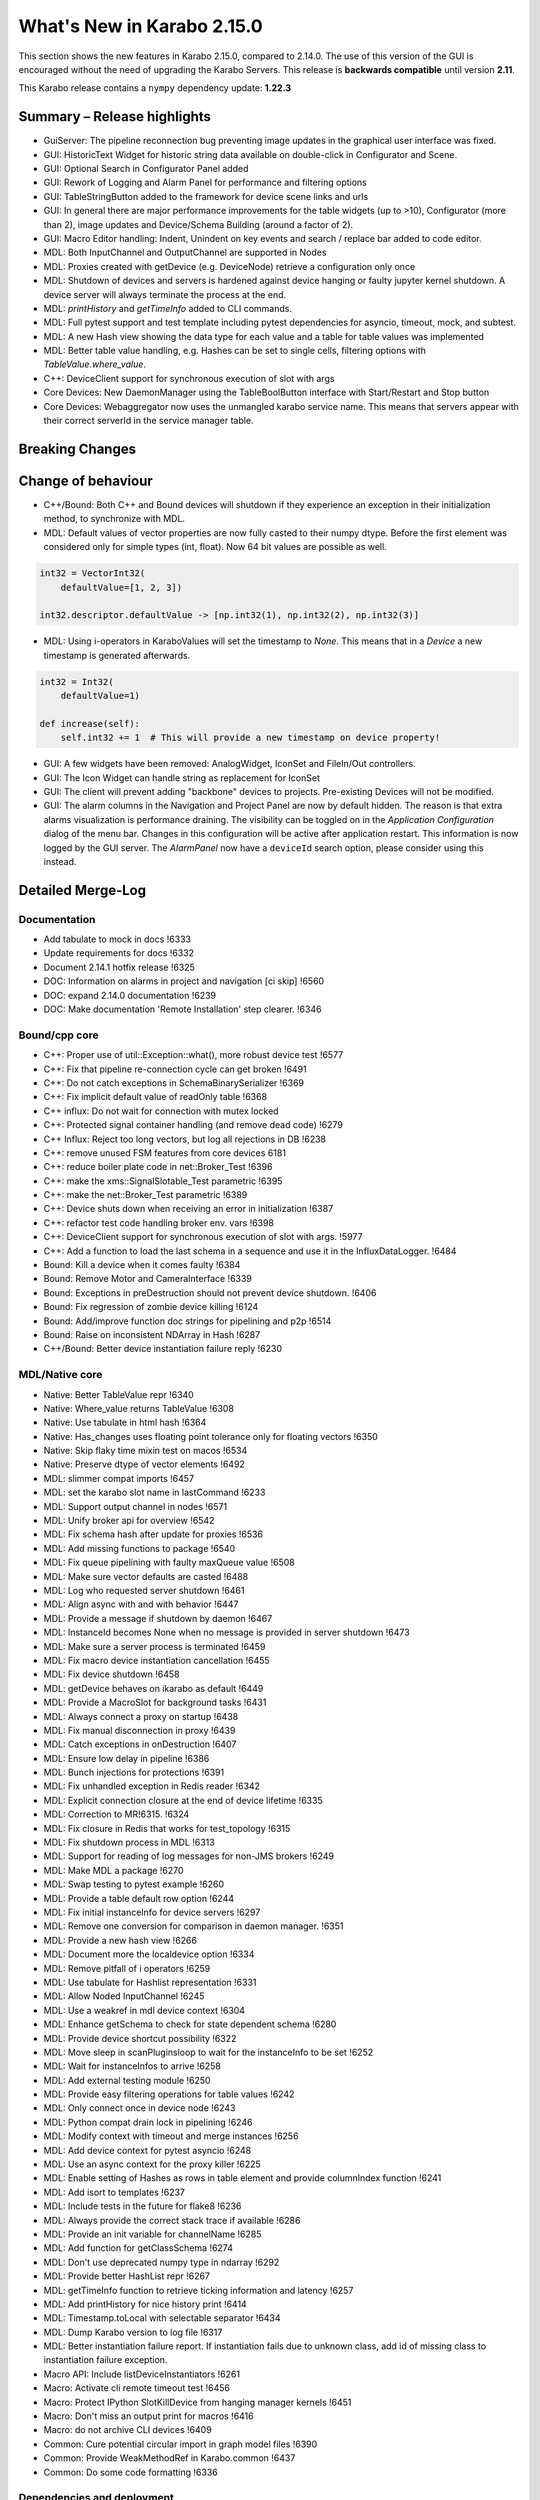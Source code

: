 ***************************
What's New in Karabo 2.15.0
***************************

This section shows the new features in Karabo 2.15.0, compared to 2.14.0.
The use of this version of the GUI is encouraged without the need of upgrading the Karabo Servers.
This release is **backwards compatible** until version **2.11**.

This Karabo release contains a ``nympy`` dependency update: **1.22.3**

Summary – Release highlights
++++++++++++++++++++++++++++

- GuiServer: The pipeline reconnection bug preventing image updates in the graphical user interface was fixed.
- GUI: HistoricText Widget for historic string data available on double-click in Configurator and Scene.
- GUI: Optional Search in Configurator Panel added
- GUI: Rework of Logging and Alarm Panel for performance and filtering options
- GUI: TableStringButton added to the framework for device scene links and urls
- GUI: In general there are major performance improvements for the table widgets (up to >10),
  Configurator (more than 2), image updates and Device/Schema Building (around a factor of 2).
- GUI: Macro Editor handling: Indent, Unindent on key events and search / replace bar added to code editor.
- MDL: Both InputChannel and OutputChannel are supported in Nodes
- MDL: Proxies created with getDevice (e.g. DeviceNode) retrieve a configuration only once
- MDL: Shutdown of devices and servers is hardened against device hanging or faulty jupyter kernel shutdown. A device server will always
  terminate the process at the end.
- MDL: *printHistory* and *getTimeInfo* added to CLI commands.
- MDL: Full pytest support and test template including pytest dependencies for asyncio, timeout, mock, and subtest.
- MDL: A new Hash view showing the data type for each value and a table for table values was implemented
- MDL: Better table value handling, e.g. Hashes can be set to single cells, filtering options with `TableValue.where_value`.
- C++: DeviceClient support for synchronous execution of slot with args
- Core Devices: New DaemonManager using the TableBoolButton interface with Start/Restart and Stop button
- Core Devices: Webaggregator now uses the unmangled karabo service name. This means that servers appear with their
  correct serverId in the service manager table.

Breaking Changes
++++++++++++++++


Change of behaviour
+++++++++++++++++++

- C++/Bound: Both C++ and Bound devices will shutdown if they experience an exception in their initialization method, to synchronize with MDL.
- MDL: Default values of vector properties are now fully casted to their numpy dtype. Before the first element
  was considered only for simple types (int, float). Now 64 bit values are possible as well.

.. code-block:: python

    int32 = VectorInt32(
        defaultValue=[1, 2, 3])

    int32.descriptor.defaultValue -> [np.int32(1), np.int32(2), np.int32(3)]

- MDL: Using i-operators in KaraboValues will set the timestamp to `None`.
  This means that in a `Device` a new timestamp is generated afterwards.

.. code-block:: python

    int32 = Int32(
        defaultValue=1)

    def increase(self):
        self.int32 += 1  # This will provide a new timestamp on device property!

- GUI: A few widgets have been removed: AnalogWidget, IconSet and FileIn/Out controllers.
- GUI: The Icon Widget can handle string as replacement for IconSet
- GUI: The client will prevent adding "backbone" devices to projects. Pre-existing Devices will not be modified.
- GUI: The alarm columns in the Navigation and Project Panel are now by default hidden.
  The reason is that extra alarms visualization is performance draining. The visibility can be toggled
  on in the `Application Configuration` dialog of the menu bar. Changes in this configuration
  will be active after application restart. This information is now logged by the GUI server.
  The `AlarmPanel` now have a ``deviceId`` search option, please consider using this instead.


Detailed Merge-Log
++++++++++++++++++


Documentation
=============

- Add tabulate to mock in docs !6333
- Update requirements for docs !6332
- Document 2.14.1 hotfix release !6325
- DOC: Information on alarms in project and navigation [ci skip] !6560
- DOC: expand 2.14.0 documentation !6239
- DOC: Make documentation 'Remote Installation' step clearer. !6346


Bound/cpp core
==============


- C++: Proper use of util::Exception::what(), more robust device test !6577
- C++: Fix that pipeline re-connection cycle can get broken !6491
- C++: Do not catch exceptions in SchemaBinarySerializer !6369
- C++: Fix implicit default value of readOnly table !6368
- C++ influx: Do not wait for connection with mutex locked
- C++: Protected signal container handling (and remove dead code) !6279
- C++ Influx: Reject too long vectors, but log all rejections in DB !6238
- C++: remove unused FSM features from core devices 6181
- C++: reduce boiler plate code in net::Broker_Test !6396
- C++: make the xms::SignalSlotable_Test parametric !6395
- C++: make the net::Broker_Test parametric !6389
- C++: Device shuts down when receiving an error in initialization !6387
- C++: refactor test code handling broker env. vars !6398
- C++: DeviceClient support for synchronous execution of slot with args. !5977
- C++: Add a function to load the last schema in a sequence and use it in the InfluxDataLogger. !6484
- Bound: Kill a device when it comes faulty !6384
- Bound: Remove Motor and CameraInterface !6339
- Bound: Exceptions in preDestruction should not prevent device shutdown. !6406
- Bound: Fix regression of zombie device killing !6124
- Bound: Add/improve function doc strings for pipelining and p2p !6514
- Bound: Raise on inconsistent NDArray in Hash !6287
- C++/Bound: Better device instantiation failure reply !6230


MDL/Native core
===============

- Native: Better TableValue repr !6340
- Native: Where_value returns TableValue !6308
- Native: Use tabulate in html hash !6364
- Native: Has_changes uses floating point tolerance only for floating vectors !6350
- Native: Skip flaky time mixin test on macos !6534
- Native: Preserve dtype of vector elements !6492
- MDL: slimmer compat imports !6457
- MDL: set the karabo slot name in lastCommand !6233
- MDL: Support output channel in nodes !6571
- MDL: Unify broker api for overview !6542
- MDL: Fix schema hash after update for proxies !6536
- MDL: Add missing functions to package !6540
- MDL: Fix queue pipelining with faulty maxQueue value !6508
- MDL: Make sure vector defaults are casted !6488
- MDL: Log who requested server shutdown !6461
- MDL: Align async with and with behavior !6447
- MDL: Provide a message if shutdown by daemon !6467
- MDL: InstanceId becomes None when no message is provided in server shutdown !6473
- MDL: Make sure a server process is terminated !6459
- MDL: Fix macro device instantiation cancellation !6455
- MDL: Fix device shutdown !6458
- MDL: getDevice behaves on ikarabo as default !6449
- MDL: Provide a MacroSlot for background tasks !6431
- MDL: Always connect a proxy on startup !6438
- MDL: Fix manual disconnection in proxy !6439
- MDL: Catch exceptions in onDestruction !6407
- MDL: Ensure low delay in pipeline !6386
- MDL: Bunch injections for protections !6391
- MDL: Fix unhandled exception in Redis reader !6342
- MDL: Explicit connection closure at the end of device lifetime !6335
- MDL: Correction to MR!6315. !6324
- MDL: Fix closure in Redis that works for test_topology !6315
- MDL: Fix shutdown process in MDL !6313
- MDL: Support for reading of log messages for non-JMS brokers !6249
- MDL: Make MDL a package !6270
- MDL: Swap testing to pytest example !6260
- MDL: Provide a table default row option !6244
- MDL: Fix initial instanceInfo for device servers !6297
- MDL: Remove one conversion for comparison in daemon manager. !6351
- MDL: Provide a new hash view !6266
- MDL: Document more the localdevice option !6334
- MDL: Remove pitfall of i operators !6259
- MDL: Use tabulate for Hashlist representation !6331
- MDL: Allow Noded InputChannel !6245
- MDL: Use a weakref in mdl device context !6304
- MDL: Enhance getSchema to check for state dependent schema !6280
- MDL: Provide device shortcut possibility !6322
- MDL: Move sleep in scanPluginsloop to wait for the instanceInfo to be set !6252
- MDL: Wait for instanceInfos to arrive !6258
- MDL: Add external testing module !6250
- MDL: Provide easy filtering operations for table values !6242
- MDL: Only connect once in device node !6243
- MDL: Python compat drain lock in pipelining !6246
- MDL: Modify context with timeout and merge instances !6256
- MDL: Add device context for pytest asyncio !6248
- MDL: Use an async context for the proxy killer !6225
- MDL: Enable setting of Hashes as rows in table element and provide columnIndex function !6241
- MDL: Add isort to templates !6237
- MDL: Include tests in the future for flake8 !6236
- MDL: Always provide the correct stack trace if available !6286
- MDL: Provide an init variable for channelName !6285
- MDL: Add function for getClassSchema !6274
- MDL: Don't use deprecated numpy type in ndarray !6292
- MDL: Provide better HashList repr !6267
- MDL: getTimeInfo function to retrieve ticking information and latency !6257
- MDL: Add printHistory for nice history print !6414
- MDL: Timestamp.toLocal with selectable separator !6434
- MDL: Dump Karabo version to log file !6317
- MDL: Better instantiation failure report. If instantiation fails due to unknown class, add id of missing class to instantiation failure exception.
- Macro API: Include listDeviceInstantiators !6261
- Macro: Activate cli remote timeout test !6456
- Macro: Protect IPython SlotKillDevice from hanging manager kernels !6451
- Macro: Don't miss an output print for macros !6416
- Macro: do not archive CLI devices !6409
- Common: Cure potential circular import in graph model files !6390
- Common: Provide WeakMethodRef in Karabo.common !6437
- Common: Do some code formatting !6336


Dependencies and deployment
===========================


- DEPS: Add tabulate to conda recipes !6330
- DEPS: python using tkinter !5892
- DEPS: use the new web host for miniconda !6338
- DEPS: enable Debian-10 build !6373
- DEPS: Add pytest timeout to dependencies !6411
- DEPS: Add pytest-mock and pytest-subtests to the framework !6264
- DEPS: Add tabulate to dependencies !6329
- DEPS: Add pytest asyncio !6247
- DEPS: Upgrade AMQP-CPP package to 4.3.16 !6343
- DEPS: Update numpy dependency on karabo-cpp Conda env to 1.22.3 (from 1.13.3). !6469
- DEPS: Update amqp-cpp to version 4.3.16 in the karabo-cpp Conda env. !6344
- TOOLS: make the location of the binaries configurable !6479
- TOOLS: Enable conditional installation !6217
- CMake: Fix typo in prepare vs code cmake !6555
- CMake: Remove CMAKE_PREFIX_PATH check
- CMake: Add hint to setupVSCodeCMake.py !6229
- CMake: Script to set up VSCode CMake builds just like auto_build_all.sh. !6129
- Deployment: Fix service in names by removing trailing newline and account webserver for that !6352
- karabo-cpp: Fix for numpy version inconsistency in "meta_base.yaml". !6561
- karabo-cpp dependency building: fix silent failures, "numJobs" for cmake-based builds. !6563
- karabo-cpp: Sync template with the latest changes in Beckhoff's CMake project. !6537


Core Devices
=============

- DaemonManager: Fix post action and use of new table filter features !6357
- DaemonManager: Implement TableBoolButton Interface !6221
- DaemonManager: Performance optimization in cycling !6444
- DaemonManager: Add Restart to DaemonManager !6372
- DaemonManager: Erase information on UNKNOWN state and cleanup !6441
- WebAggregator: Implement heartbeat checking and remove servers if hosts vanish !6442
- FW: Change visiblity of property test devices to EXPERT !6436
- GuiServer: Fix a debug message in GuiServerDevice !6490
- GuiServer: Small GuiServer improvements !6380
- GuiServer: Gui server keeps registered pipelines !6370
- GuiServer: Increase minimum client version to 2.11.3 !6295
- GuiServer: More pipeline info in GuiServer debug dump !6347
- GuiServer: Print meta data received from client !6541
- GuiServer: GuiServerDevice synchronisation fix !6353
- DataLogger: Log when data logging is blocked !6423
- Datalogger: No logging re-enforcement if not needed !6235
- Datalogger: Allow to ignore archiving some deviceIds/classIds. !6410
- Datalogger: Influx logging: add 'logger_time' metric to events of type '+LOG' and '-LOG'. !6363
- Datalogger: Reject device log entries while above a logging rate threshold. !6283
- Datalogger: Don't skip forceDeviceToBeLogged when the logger is behind the device update time. !6426
- Influx: Add support for max schema logging rate for a device. !6405
- Influx: Add "digest_start" and "schema_size" to "*__SCHEMAS" measurements !6399
- Influx: Fix for ever-growing schema's m_archive of a device being logged.


Tests and CI
============

- CI: conda build to run remote script !6392
- CI: Flake naming test !6481
- CI: Better Python CI !6462
- CI: Add code quality check for submodule imports !6397
- CI: Provide a property naming tests in templates !6465
- CI: improve integration tests compilation times !6388
- TEST: remove C++ runner code duplication !6219
- TEST: Add timeout to MDL template test !6550
- TEST: Align initial MDL template to isort !6299
- C++ tests: Fetch Schema until the buffer is done; test for fixes in !6470 and !6478. !6478
- C++ tests: More robust pipeline integration test !6379
- C++ tests: Increase broker timeouts !6360
- C++ tests: Reliable BaseLogger_Test !6362
- C++ tests: Increase timeout in InputOutputChannel_Test !6356
- C++ tests: Safer TcpAdapter with extended login(..) method. !6559
- C++ Tests: increase timeouts !6358
- Fix BoundPy integration tests. !6298
- Bound Integration Tests: Increase timeout !6240
- Fix minimal template for new Cpp devices. !6385
- C++ Template: cmake return on compilation failures. !6433


Graphical User Interface
========================

- GUI: avoid macro server confusion !6365
- GUI: Skip topology instances without attributes
- GUI: Show a log message instead of a message box for missing schema !6578
- GUI: Fix text for CrosshairRoi item !6576
- GUI: Expose current roi from controller !6570
- GUI: Make sure fonts are considered correctly on scene view for spinboxes !6565
- GUI: Expose CodeBook in karabogui.api !6567
- GUI: Add a table string button to the framework !6516
- GUI: Implement controller panels !6547
- GUI: Protect spinboxes with an own stylesheet !6562
- GUI: Provide configurable navigation and project alarms and info login !6557
- GUI: Increase table display performance once more !6558
- GUI: Protect vector hash binding when no schema is specified !6531
- GUI: Improve user experience in configurator selection
- GUI: Add test for moving scene items without snap to grid !6552
- GUI: Test binding clear namespace and make it faster !6530
- GUI: Add Historic Text Widget for String retrieval !6493
- GUI: Enhance app config dialog with header double click action and put a description !6548
- GUI: Unify and cleanup size hint constants !6546
- GUI: Remove model index bookkeeping in configurator for performance increase !6529
- GUI: Fix table setting via Configurator !6519
- GUI: Another performance update configurator !6525
- GUI: Make the application configuration editable for booleans !6523
- GUI: Fix project device rename !6538
- GUI: No alarm for project models, but conflicts !6521
- GUI: Don't request new schemas when moving scene element to back or foreground !6527
- GUI: Simplify table button delegate !6526
- Revert "GUI: Remove value delegate from Configurator" !6532
- GUI: Deprecate and Remove AnalogWidget !6486
- GUI: Remove value delegate from Configurator !6517
- GUI: Performance increase schema update configurator !6528
- GUI: StepMode true is deprecated in pyqtgraph, use center !6497
- GUI: Make schema building a lot faster !6524
- GUI: Add fonts to the command controller !6513
- GUI: Provide lazy Configurator filtering !6520
- GUI: Fix announce of value update in Configurator !6518
- GUI:  SizeHints for spinboxes and use in controllers !6515
- GUI: Show a warning message instead of a popup for missing scene in project !6499
- GUI: Add formatting to float spinbox !6509
- GUI: Deprecate Iconset widget !6485
- GUI: Add formatting to intspinbox !6506
- GUI: Performance lineedit unitlabels and code quality !6507
- GUI: A few fixes for the spinbox !6505
- GUI: A few fixes for the double spinbox !6504
- GUI: Enable to get default scene of device from scene elements !6502
- GUI: Increase display performance of table controllers !6501
- GUI: Cleanup get_device_status_pixmap !6500
- GUI: Drop Weakmethod ref since in common !6498
- GUI: Move test schema code to testing !6482
- GUI: Speed up bytescale !6496
- GUI: Image alignment lookup table and code quality !6495
- GUI: Add optional sorting feature to table widget !6489
- GUI: Image levels protection in levels dialog !6474
- GUI: Remove directory and filesystem widgets !6463
- GUI: ColorBar and Image protection for infinite values !6446
- GUI: Performance boost for image clipping !6468
- GUI: Provide testing module !6464
- GUI: Tune icons dialog with data directory and more !6454
- GUI: AlarmPanel - Add instanceId filtering and remove Id from the view !6443
- GUI: Offer confirmation option for table button and use in daemon manager !6440
- GUI: Prevent admin devices from creation !6435
- GUI: Add model sortingEnabled for filter controllers protection !6393
- GUI: Add log level filtering to log widget !6404
- GUI: Move frameslider ui file !6421
- GUI: Always synchronize online schema for devices !6413
- GUI: Fix the pipeline counter for schema evolution !6412
- GUI: Rename types to binding types !6417
- GUI: Cleanup icon command widget !6415
- GUI: Add resize contents on initialize in log widget and continue cleaning up !6402
- GUI: Refactor log server dialog !6401
- GUI: Rename label text to Clear Filter for filter controller !6394
- GUI: Align access level change on tables with buttons !6366
- GUI: Add sortingEnabled option to table filter controller !6359
- GUI: Have a single paint event for the log widget !6361
- GUI: Rework logging widget for performance and filtering !6345
- GUI: Don't show another image on image controller double click !6300
- GUI: Only show unit label on eval widget when required !6307
- GUI: Unit util for abs errors and type checks !6328
- GUI: Show unit label only when needed in LabelWidget !6305
- GUI: Add subtests module !6271
- GUI: Ensure future high dpi compatibility !6302
- GUI: Slight refactor to RangeSlider !6312
- GUI: Provide display type formatting for labels !6318
- GUI: Show a log message for missing scenes on project scene handling and cleanup !6327
- GUI: Fix image profiling when weighted with zeros !6303
- GUI: Protect range slider from handle movement to a threshold !6277
- GUI: Protect against schema evolution on the command controller !6272
- GUI: Substitute font only if available and rewrite base to pathlib !6301
- GUI: Create conftest for pytest !6265
- GUI: Prevent viewbox exceptions in profiling !6291
- GUI: Protect levels dialog from segfaulting, slider protection !6273
- GUI: Ensure class schema for project devices when shown in configurator !6269
- GUI: Remove class schemas on server leave !6268
- GUI: Use pytest-mock in sticker dialog test !6263
- GUI: Provide possibility to move to pytest easily !6255
- GUI: Add pytest-mock to recipes !6262
- GUI: Fix the log message of bad disconnect !6251
- GUI: Move by 1px if snap_to_grid is false
- GUI: Indent/De-indent code in Macro Editor using Tab/Shift+Tab key(s).
- GUI: Macro Editor - Fix Syntax highlight issue !6566
- GUI: Toggling match case button should just highlights hits. !6554
- GUI: Create a widget for Macro editor.
- GUI: Find Toolbar for Macro editor.
- GUI: IconWidget for String Properties !6471
- GUI: Improve 'Change Icon' Dialog appearance. !6445
